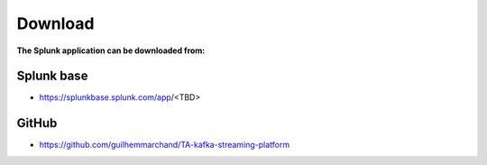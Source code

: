 Download
========

**The Splunk application can be downloaded from:**

Splunk base
-----------

- https://splunkbase.splunk.com/app/<TBD>

GitHub
------

- https://github.com/guilhemmarchand/TA-kafka-streaming-platform
